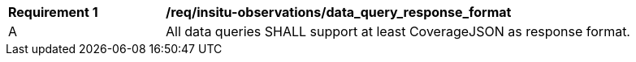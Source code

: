[[req_insitu-observations_data_query_response_format]]
[width="90%",cols="2,6a"]
|===
^|*Requirement {counter:req-id}* |*/req/insitu-observations/data_query_response_format*
^|A |All data queries SHALL support at least CoverageJSON as response format.
|===
